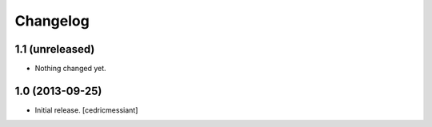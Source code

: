 Changelog
=========


1.1 (unreleased)
----------------

- Nothing changed yet.


1.0 (2013-09-25)
----------------

- Initial release.
  [cedricmessiant]


